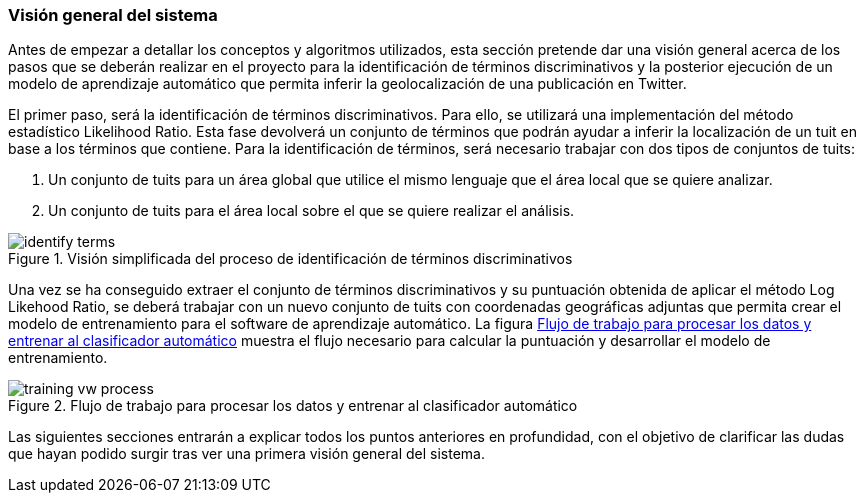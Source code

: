 === Visión general del sistema

Antes de empezar a detallar los conceptos y algoritmos utilizados, esta sección pretende dar una visión general acerca de los pasos que se deberán realizar en el proyecto para la identificación de términos discriminativos y la posterior ejecución de un modelo de aprendizaje automático que permita inferir la geolocalización de una publicación en Twitter.

El primer paso, será la identificación de términos discriminativos. Para ello, se utilizará una implementación del método estadístico Likelihood Ratio. Esta fase devolverá un conjunto de términos que podrán ayudar a inferir la localización de un tuit en base a los términos que contiene. Para la identificación de términos, será necesario trabajar con dos tipos de conjuntos de tuits:

. Un conjunto de tuits para un área global que utilice el mismo lenguaje que el área local que se quiere analizar.
. Un conjunto de tuits para el área local sobre el que se quiere realizar el análisis.

.Visión simplificada del proceso de identificación de términos discriminativos
image::theoretical-aspects/overview/identify-terms.png[align="center"]

Una vez se ha conseguido extraer el conjunto de términos discriminativos y su puntuación obtenida de aplicar el método Log Likehood Ratio, se deberá trabajar con un nuevo conjunto de tuits con coordenadas geográficas adjuntas que permita crear el modelo de entrenamiento para el software de aprendizaje automático. La figura <<training-vw-process>> muestra el flujo necesario para calcular la puntuación y desarrollar el modelo de entrenamiento.

.Flujo de trabajo para procesar los datos y entrenar al clasificador automático
image::theoretical-aspects/overview/training_vw_process.png[id="training-vw-process", align="center"]

Las siguientes secciones entrarán a explicar todos los puntos anteriores en profundidad, con el objetivo de clarificar las dudas que hayan podido surgir tras ver una primera visión general del sistema.
